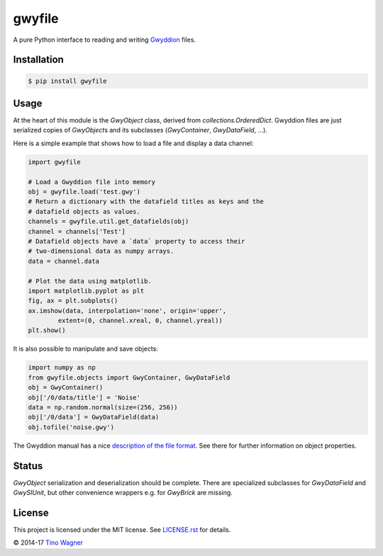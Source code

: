 gwyfile
=======

.. image:: https://img.shields.io/pypi/v/gwyfile.svg
    :target: https://pypi.python.org/pypi/gwyfile

.. image:: https://img.shields.io/pypi/l/gwyfile.svg
    :target: https://pypi.python.org/pypi/gwyfile

.. image:: https://img.shields.io/pypi/wheel/gwyfile.svg
    :target: https://pypi.python.org/pypi/gwyfile

.. image:: https://img.shields.io/pypi/pyversions/gwyfile.svg
    :target: https://pypi.python.org/pypi/gwyfile

A pure Python interface to reading and writing `Gwyddion
<http://www.gwyddion.net>`_ files.


Installation
------------

.. code-block:: console

    $ pip install gwyfile


Usage
-----

At the heart of this module is the `GwyObject` class, derived from
`collections.OrderedDict`. Gwyddion files are just serialized copies of
`GwyObject`\ s and its subclasses (`GwyContainer`, `GwyDataField`, ...).

Here is a simple example that shows how to load a file and display a data
channel:

.. code-block:: python

    import gwyfile

    # Load a Gwyddion file into memory
    obj = gwyfile.load('test.gwy')
    # Return a dictionary with the datafield titles as keys and the
    # datafield objects as values.
    channels = gwyfile.util.get_datafields(obj)
    channel = channels['Test']
    # Datafield objects have a `data` property to access their
    # two-dimensional data as numpy arrays.
    data = channel.data

    # Plot the data using matplotlib.
    import matplotlib.pyplot as plt
    fig, ax = plt.subplots()
    ax.imshow(data, interpolation='none', origin='upper',
            extent=(0, channel.xreal, 0, channel.yreal))
    plt.show()

It is also possible to manipulate and save objects:

.. code-block:: python

    import numpy as np
    from gwyfile.objects import GwyContainer, GwyDataField
    obj = GwyContainer()
    obj['/0/data/title'] = 'Noise'
    data = np.random.normal(size=(256, 256))
    obj['/0/data'] = GwyDataField(data)
    obj.tofile('noise.gwy')

The Gwyddion manual has a nice `description of the file format
<http://gwyddion.net/documentation/user-guide-en/gwyfile-format.html>`_. See
there for further information on object properties.


Status
------

`GwyObject` serialization and deserialization should be complete. There
are specialized subclasses for `GwyDataField` and `GwySIUnit`, but other
convenience wrappers e.g. for `GwyBrick` are missing.


License
-------

This project is licensed under the MIT license. See `LICENSE.rst <LICENSE.rst>`_
for details.

© 2014-17 `Tino Wagner <http://www.tinowagner.com/>`_
